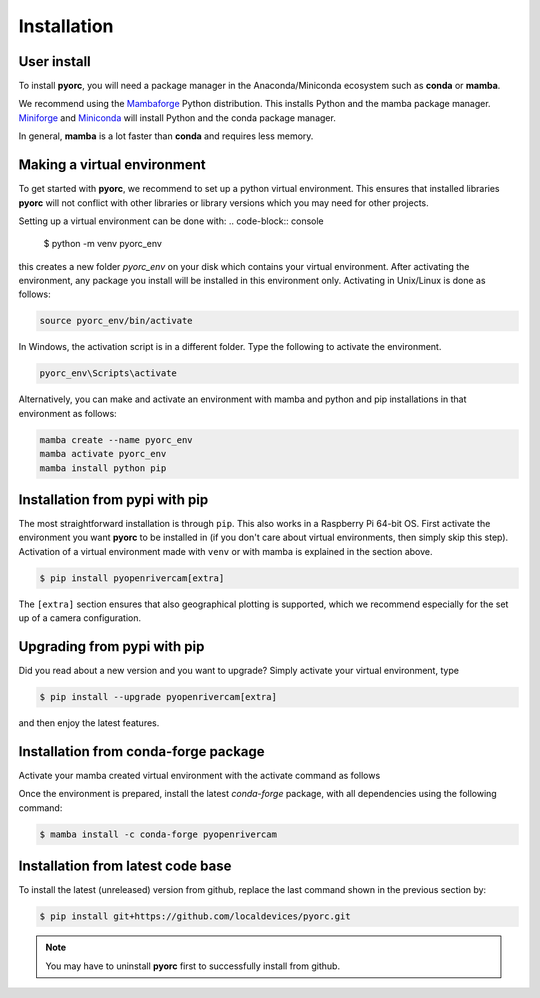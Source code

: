 .. _installation:

============
Installation
============

.. _user_install:

User install
============

To install **pyorc**, you will need a package manager in the Anaconda/Miniconda ecosystem such as **conda** or **mamba**.

We recommend using the Mambaforge_ Python distribution. This installs Python and the mamba package manager.
Miniforge_ and Miniconda_ will install Python and the conda package manager.

In general, **mamba** is a lot faster than **conda** and requires less memory.

Making a virtual environment
============================
To get started with **pyorc**, we recommend to set up a python virtual environment. This ensures that installed libraries
**pyorc** will not conflict with other libraries or library versions which you may need for other projects.

Setting up a virtual environment can be done with:
.. code-block:: console

    $ python -m venv pyorc_env

this creates a new folder `pyorc_env` on your disk which contains your virtual environment.
After activating the environment, any package you install will be installed in this environment only.
Activating in Unix/Linux is done as follows:

.. code-block:: console

    source pyorc_env/bin/activate

In Windows, the activation script is in a different folder. Type the following to activate the environment.

.. code-block:: console

    pyorc_env\Scripts\activate

Alternatively, you can make and activate an environment with mamba and python and pip
installations in that environment as follows:

.. code-block:: console

    mamba create --name pyorc_env
    mamba activate pyorc_env
    mamba install python pip

.. _install_pip:

Installation from pypi with pip
===============================
The most straightforward installation is through ``pip``. This also works in a Raspberry Pi 64-bit OS.
First activate the environment you want **pyorc** to be installed in (if you don't care about virtual environments, then
simply skip this step). Activation of a virtual environment made with ``venv`` or with mamba is
explained in the section above.

.. code-block:: console

    $ pip install pyopenrivercam[extra]

The ``[extra]`` section ensures that also geographical plotting is supported, which we recommend especially for the
set up of a camera configuration.

.. _install_conda-forge:

Upgrading from pypi with pip
============================
Did you read about a new version and you want to upgrade? Simply activate your virtual environment, type

.. code-block:: console

    $ pip install --upgrade pyopenrivercam[extra]

and then enjoy the latest features.

Installation from conda-forge package
=====================================

Activate your mamba created virtual environment with the activate command as follows

Once the environment is prepared, install the latest `conda-forge` package, with all dependencies using the following
command:

.. code-block:: console

    $ mamba install -c conda-forge pyopenrivercam

.. _install_code:

Installation from latest code base
==================================

To install the latest (unreleased) version from github, replace the last command shown in the previous section by:

.. code-block:: console

    $ pip install git+https://github.com/localdevices/pyorc.git

.. note::

    You may have to uninstall **pyorc** first to successfully install from github.

.. _Miniconda: https://docs.conda.io/en/latest/miniconda.html
.. _Mambaforge: https://github.com/conda-forge/miniforge#mambaforge
.. _Miniforge: https://github.com/conda-forge/miniforge
.. _limitations: https://www.anaconda.com/blog/anaconda-commercial-edition-faq
.. _mamba package manager: https://github.com/mamba-org/mamba
.. _conda package manager: https://docs.conda.io/en/latest/
.. _pip package manager: https://pypi.org/project/pip/
.. _manage environments: https://docs.conda.io/projects/conda/en/latest/user-guide/tasks/manage-environments.html
